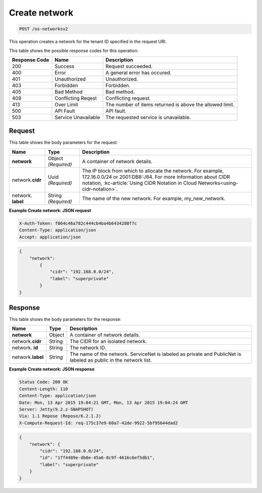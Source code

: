 
.. THIS OUTPUT IS GENERATED FROM THE WADL. DO NOT EDIT.

.. _post-create-network-os-networksv2:

Create network
^^^^^^^^^^^^^^^^^^^^^^^^^^^^^^^^^^^^^^^^^^^^^^^^^^^^^^^^^^^^^^^^^^^^^^^^^^^^^^^^

.. code::

    POST /os-networksv2

This operation creates a network for the tenant ID specified in the request URI.



This table shows the possible response codes for this operation:


+--------------------------+-------------------------+-------------------------+
|Response Code             |Name                     |Description              |
+==========================+=========================+=========================+
|200                       |Success                  |Request succeeded.       |
+--------------------------+-------------------------+-------------------------+
|400                       |Error                    |A general error has      |
|                          |                         |occured.                 |
+--------------------------+-------------------------+-------------------------+
|401                       |Unauthorized             |Unauthorized.            |
+--------------------------+-------------------------+-------------------------+
|403                       |Forbidden                |Forbidden.               |
+--------------------------+-------------------------+-------------------------+
|405                       |Bad Method               |Bad method.              |
+--------------------------+-------------------------+-------------------------+
|409                       |Conflicting Reqest       |Conflicting request.     |
+--------------------------+-------------------------+-------------------------+
|413                       |Over Limit               |The number of items      |
|                          |                         |returned is above the    |
|                          |                         |allowed limit.           |
+--------------------------+-------------------------+-------------------------+
|500                       |API Fault                |API fault.               |
+--------------------------+-------------------------+-------------------------+
|503                       |Service Unavailable      |The requested service is |
|                          |                         |unavailable.             |
+--------------------------+-------------------------+-------------------------+


Request
""""""""""""""""

This table shows the body parameters for the request:

+----------------------+-------------+----------------------------------------------------------+
|Name                  |Type         |Description                                               |
+======================+=============+==========================================================+
|**network**           |Object       |A container of network details.                           |
|                      |*(Required)* |                                                          |
+----------------------+-------------+----------------------------------------------------------+
|network.\ **cidr**    |Uuid         |The IP block from which to allocate the network. For      |
|                      |*(Required)* |example, 172.16.0.0/24 or 2001:DB8::/64. For more         |
|                      |             |information about CIDR notation, :kc-article:`Using CIDR  |
|                      |             |Notation in Cloud Networks<using-cidr-notation>`.         |
+----------------------+-------------+----------------------------------------------------------+
|network.\  **label**  |String       |The name of the new network. For example, my_new_network. |
|                      |*(Required)* |                                                          |
+----------------------+-------------+----------------------------------------------------------+

**Example Create network: JSON request**


.. code::

   X-Auth-Token: f064c46a782c444cb4ba4b6434288f7c
   Content-Type: application/json
   Accept: application/json


.. code::

   {
       "network": 
           {
               "cidr": "192.168.0.0/24", 
               "label": "superprivate"
           }
   }



Response
""""""""""""""""


This table shows the body parameters for the response:

+--------------------------+-------------------------+-------------------------+
|Name                      |Type                     |Description              |
+==========================+=========================+=========================+
|**network**               |Object                   |A container of network   |
|                          |                         |details.                 |
+--------------------------+-------------------------+-------------------------+
|network.\ **cidr**        |String                   |The CIDR for an isolated |
|                          |                         |network.                 |
+--------------------------+-------------------------+-------------------------+
|network.\  **id**         |String                   |The network ID.          |
|                          |                         |                         |
+--------------------------+-------------------------+-------------------------+
|network.\ **label**       |String                   |The name of the network. |
|                          |                         |ServiceNet is labeled as |
|                          |                         |private and PublicNet is |
|                          |                         |labeled as public in the |
|                          |                         |network list.            |
+--------------------------+-------------------------+-------------------------+







**Example Create network: JSON response**


.. code::

        Status Code: 200 OK
        Content-Length: 110
        Content-Type: application/json
        Date: Mon, 13 Apr 2015 19:04:21 GMT, Mon, 13 Apr 2015 19:04:24 GMT
        Server: Jetty(9.2.z-SNAPSHOT)
        Via: 1.1 Repose (Repose/6.2.1.2)
        X-Compute-Request-Id: req-175c37e9-60a7-42de-9922-5bf95644dad2


.. code::

   {
       "network": {
           "cidr": "192.168.0.0/24", 
           "id": "1ff4489e-db0e-45a6-8c9f-4616c6ef5db1", 
           "label": "superprivate"
       }
   }




